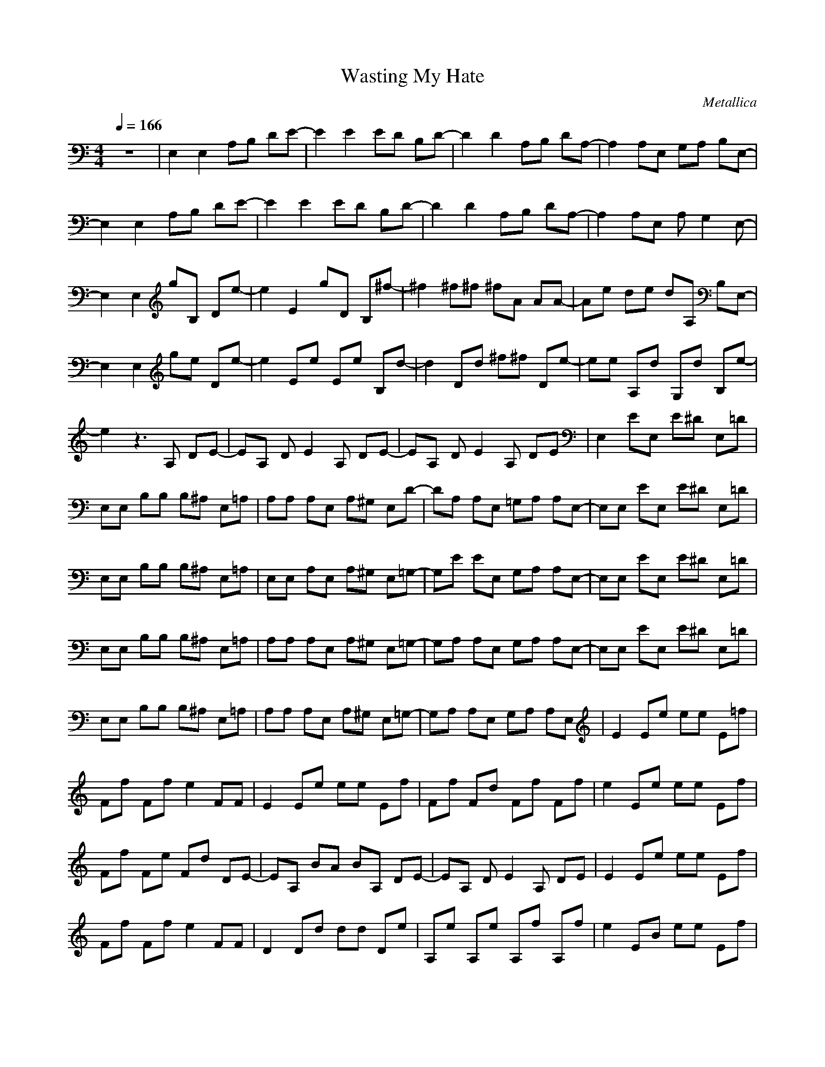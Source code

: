 X:1
T: Wasting My Hate
C: Metallica
Z: arae69
M: 4/4
L: 1/8
Q:1/4=166
K:C
V:1
z8|E,2 E,2 A,B, DE-|E2 E2 ED B,D-|D2 D2 A,B, DA,-|
A,2 A,E, G,A, B,E,-|E,2 E,2 A,B, DE-|E2 E2 ED B,D-|D2 D2 A,B, DA,-|
A,2 A,E, A,G,2E,-|E,2 E,2 gB, De-|e2 E2 gD B,^f-|^f2 ^f^f ^fA AA-|
Ae de dA, B,E,-|E,2 E,2 ge De-|e2 Ee Ee B,d-|d2 Dd ^f^f De-|
ee A,d G,d B,e-|e2 z3A, DE-|EA, DE2A, DE-|EA, DE2A, DE|
E,2 EE, E^D E,=D|E,E, B,B, B,^A, E,=A,|A,A, A,E, A,^G, E,D-|DA, A,E, =G,A, A,E,-|
E,E, EE, E^D E,=D|E,E, B,B, B,^A, E,=A,|E,E, A,E, A,^G, E,=G,-|G,E EE, G,A, A,E,-|
E,E, EE, E^D E,=D|E,E, B,B, B,^A, E,=A,|A,A, A,E, A,^G, E,=G,-|G,A, A,E, G,A, A,E,-|
E,E, EE, E^D E,=D|E,E, B,B, B,^A, E,=A,|A,A, A,E, A,^G, E,=G,-|G,A, A,E, G,A, A,E,|
E2 Ee ee E=f|Ff Ff e2 FF|E2 Ee ee Ef|Ff Fd Ff Ff|
e2 Ee ee Ef|Ff Fe Fd DE-|EA, BA BA, DE-|EA, DE2A, DE|
E2 Ee ee Ef|Ff Ff e2 FF|D2 Dd dd De|A,e A,e A,f A,f|
e2 EB ee Ef|Ff Fe F^g D^g-|^ge DE2A, DE-|EA, DE =gA, gE|
E,2 E,2 A,B, DE-|E2 E2 ED B,D-|D2 D2 A,B, DA,-|A,2 A,E, G,A, B,E,-|
E,2 E,2 gB, De-|e2 E2 gD B,^f-|^f2 ^f^f ^fA AA-|Ae de G,A, B,E,-|
E,2 E,2 ge De-|e2 E^f Ee ^f^f-|^f2 D^f ^fg D^f-|^fe A,d G,d B,e-|
e4 z4|ed2B AG3|B4 E4-|E4 z2 e2|
E,2 EE, E^D E,=D|E,E, B,B, B,^A, E,=A,|A,A, A,E, A,^G, E,=G,-|G,A, A,E, G,A, A,E,-|
E,E, EE, E^D E,=D|E,E, B,B, B,^A, E,=A,|E,E, A,E, A,^G, E,=G,-|G,A, A,E, G,A, A,E,|
La Bamba! oh this brings back memories!
